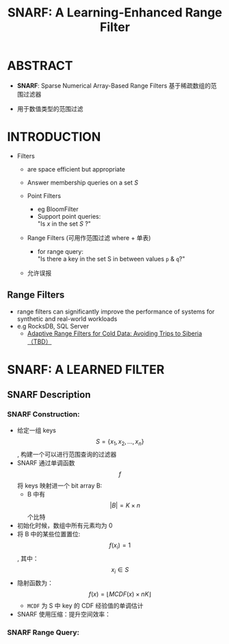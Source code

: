 :PROPERTIES:
:ID:       ef9a5e1a-70e9-497f-be8f-a3623cf0d208
:NOTER_DOCUMENT: attachments/pdf/a/p1632-vaidya.pdf
:END:
#+TITLE: SNARF: A Learning-Enhanced Range Filter
#+AUTHOR: Yang,Ying-chao
#+EMAIL:  yang.yingchao@qq.com
#+OPTIONS:  ^:nil _:nil H:7 num:t toc:2 \n:nil ::t |:t -:t f:t *:t tex:t d:(HIDE) tags:not-in-toc author:nil
#+STARTUP:  align nodlcheck oddeven lognotestate 
#+SEQ_TODO: TODO(t) INPROGRESS(i) WAITING(w@) | DONE(d) CANCELED(c@)
#+TAGS:     noexport(n)
#+LANGUAGE: en
#+EXCLUDE_TAGS: noexport
#+FILETAGS: :filter:range:

* ABSTRACT
:PROPERTIES:
:NOTER_DOCUMENT: attachments/pdf/a/p1632-vaidya.pdf
:NOTER_PAGE: 1
:CUSTOM_ID: h:815ddced-2940-4ddc-a8f1-e53eeb9c4c7d
:END:


- *SNARF*: Sparse Numerical Array-Based Range Filters
   基于稀疏数组的范围过滤器

- 用于数值类型的范围过滤

* INTRODUCTION
:PROPERTIES:
:NOTER_DOCUMENT: attachments/pdf/a/p1632-vaidya.pdf
:NOTER_PAGE: 1
:CUSTOM_ID: h:4d4ce086-8979-4ce0-8e14-e0771827e7ad
:END:

- Filters
  + are space efficient but appropriate
  + Answer membership queries on a set /S/

  + Point Filters
    * eg BloomFilter
    * Support point queries:\\
      "Is /x/ in the set /S/ ?"

  + Range Filters (可用作范围过滤 where + 单表)
    * for range query: \\
      "Is there a key in the set S in between values =p= & =q=?"

  + 允许误报


** Range Filters
:PROPERTIES:
:NOTER_DOCUMENT: attachments/pdf/a/p1632-vaidya.pdf
:NOTER_PAGE: 1
:CUSTOM_ID: h:06c300b0-ac2c-4743-a09c-abb6ee673074
:END:

- range filters can significantly improve the performance of systems for synthetic and real-world workloads
- e.g RocksDB, SQL Server
  +  [[file:~/Documents/Database/pdf/f/p1714-kossmann.pdf][Adaptive Range Filters for Cold Data: Avoiding Trips to Siberia （TBD）]]


* SNARF: A LEARNED FILTER
:PROPERTIES:
:NOTER_DOCUMENT: attachments/pdf/a/p1632-vaidya.pdf
:NOTER_PAGE: 2
:CUSTOM_ID: h:9ad4603f-9ca9-4dd4-a11b-086b2d5967fb
:END:


** SNARF Description
:PROPERTIES:
:NOTER_DOCUMENT: attachments/pdf/a/p1632-vaidya.pdf
:NOTER_PAGE: 2
:CUSTOM_ID: h:1952086c-7e65-4eee-b93d-38bb90429836
:END:


*** SNARF Construction:
:PROPERTIES:
:NOTER_DOCUMENT: attachments/pdf/a/p1632-vaidya.pdf
:NOTER_PAGE: 2
:CUSTOM_ID: h:372a603b-d9c3-4743-aa50-752da1e4dc32
:END:
- 给定一组 keys $$S=\{x_1, x_2, ...,x_n\}$$ , 构建一个可以进行范围查询的过滤器
- SNARF 通过单调函数 $$f$$ 将 keys 映射进一个 bit array B:
  + B 中有 $$|B| = K \times n$$ 个比特
- 初始化时候，数组中所有元素均为 0
- 将 B 中的某些位置置位: $$f(x_i) = 1$$ , 其中： $$x_i \in S$$
- 隐射函数为： $$f(x) = \lfloor MCDF(x) \times nK\rfloor $$
  * =MCDF= 为 S 中 key 的 CDF 经验值的单调估计

- SNARF 使用压缩：提升空间效率：


#+CAPTION:
  #+NAME: fig:screenshot@2022-10-18_18:25:55
  #+attr_html: :width 800px
  #+attr_org: :width 800px
  [[file:images/p1632-vaidya/screenshot@2022-10-18_18:25:55.png]]


*** SNARF Range Query:
:PROPERTIES:
:NOTER_DOCUMENT: attachments/pdf/a/p1632-vaidya.pdf
:NOTER_PAGE: 2
:CUSTOM_ID: h:cddfe2b4-5b71-4ebd-885f-d7c67ab06373
:END:
